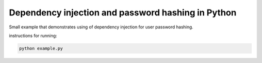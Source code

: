 Dependency injection and password hashing in Python
===================================================

Small example that demonstrates using of dependency injection for user
password hashing.


instructions for running:

.. code-block:: bash

    python example.py
